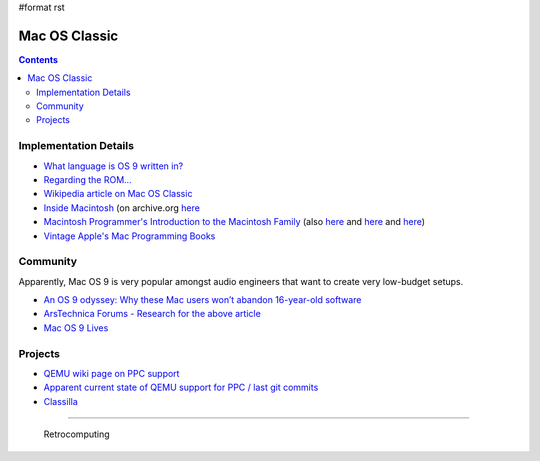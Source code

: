 #format rst

Mac OS Classic
==============

.. contents:: :depth: 2

Implementation Details
----------------------

* `What language is OS 9 written in?`_

* `Regarding the ROM...`_ 

* `Wikipedia article on Mac OS Classic`_

* `Inside Macintosh`_ (on archive.org here_

* `Macintosh Programmer's Introduction to the Macintosh Family`_ (also `here <https://vintageapple.org/macprogramming/pdf/Programmers_Introduction_to_the_Macintosh_Family_1988.pdf>`__ and `here <https://macintoshgarden.org/apps/inside-macintosh>`__ and `here <https://macintoshgarden.org/apps/inside-macintosh-cd-rom>`__)

* `Vintage Apple's Mac Programming Books`_

Community
---------

Apparently, Mac OS 9 is very popular amongst audio engineers that want to create very low-budget setups.

* `An OS 9 odyssey: Why these Mac users won’t abandon 16-year-old software`_

* `ArsTechnica Forums - Research for the above article`_

* `Mac OS 9 Lives`_

Projects
--------

* `QEMU wiki page on PPC support`_

* `Apparent current state of QEMU support for PPC / last git commits`_

* Classilla_

-------------------------

 Retrocomputing

.. ############################################################################

.. _What language is OS 9 written in?: https://discussions.apple.com/thread/1605550

.. _Regarding the ROM...: https://macintoshgarden.org/apps/mac-os-71-source-code

.. _Wikipedia article on Mac OS Classic: https://en.wikipedia.org/wiki/Classic_Mac_OS

.. _Inside Macintosh: https://en.wikipedia.org/wiki/Inside_Macintosh

.. _here: https://archive.org/search.php?query=Inside%20Macintosh&and[]=subject%3A%22macintosh%22

.. _Macintosh Programmer's Introduction to the Macintosh Family: https://archive.org/details/macintoshprogram00appl

.. _Vintage Apple's Mac Programming Books: https://vintageapple.org/macprogramming/

.. _`An OS 9 odyssey: Why these Mac users won’t abandon 16-year-old software`: https://arstechnica.com/gadgets/2016/09/an-os-9-odyssey-why-do-some-mac-users-still-rely-on-16-year-old-software/

.. _ArsTechnica Forums - Research for the above article: https://arstechnica.com/civis/viewtopic.php?p=30456459#p30456459

.. _Mac OS 9 Lives: http://macos9lives.com

.. _QEMU wiki page on PPC support: https://wiki.qemu.org/Documentation/Platforms/PowerPC

.. _Apparent current state of QEMU support for PPC / last git commits: https://repo.or.cz/qemu/hpoussin.git/shortlog/refs/heads/40p

.. _Classilla: https://www.floodgap.com/software/classilla/

